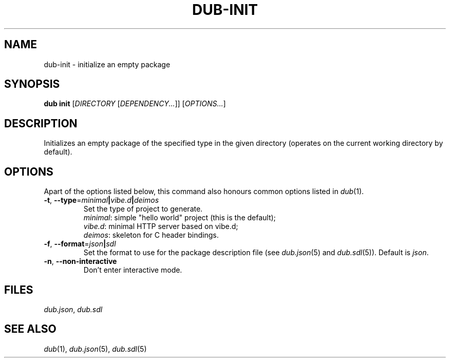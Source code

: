 
.TH DUB-INIT "1"

.SH NAME

dub\-init \- initialize an empty package

.SH SYNOPSIS

.B dub init
[\fIDIRECTORY\fR [\fIDEPENDENCY\&.\&.\&.\fR]] 
[\fIOPTIONS\&.\&.\&.\fR]

.SH DESCRIPTION

Initializes an empty package of the specified type in the given directory
(operates on the current working directory by default)\&.

.SH OPTIONS

Apart of the options listed below, this command also honours common options 
listed in \fIdub\fR(1)\&.

.TP
\fB\-t\fR, \fB\-\-type\fR=\fIminimal\fB|\fIvibe.d\fB|\fIdeimos\fR
Set the type of project to generate.
.nf
\fIminimal\fR: simple "hello world" project (this is the default);
\fIvibe.d\fR: minimal HTTP server based on vibe.d;
\fIdeimos\fR: skeleton for C header bindings.
.fi

.TP
\fB\-f\fR, \fB\-\-format\fR=\fIjson\fB|\fIsdl\fR
Set the format to use for the package description file (see \fIdub.json\fR(5)
and \fIdub.sdl\fR(5)). Default is \fIjson\fR.

.TP
\fB\-n\fR, \fB\-\-non\-interactive\fR
Don't enter interactive mode.

.SH FILES

\fIdub\&.json\fR, \fIdub\&.sdl\fR

.SH SEE ALSO

\fIdub\fR(1), \fIdub\&.json\fR(5), \fIdub\&.sdl\fR(5)
